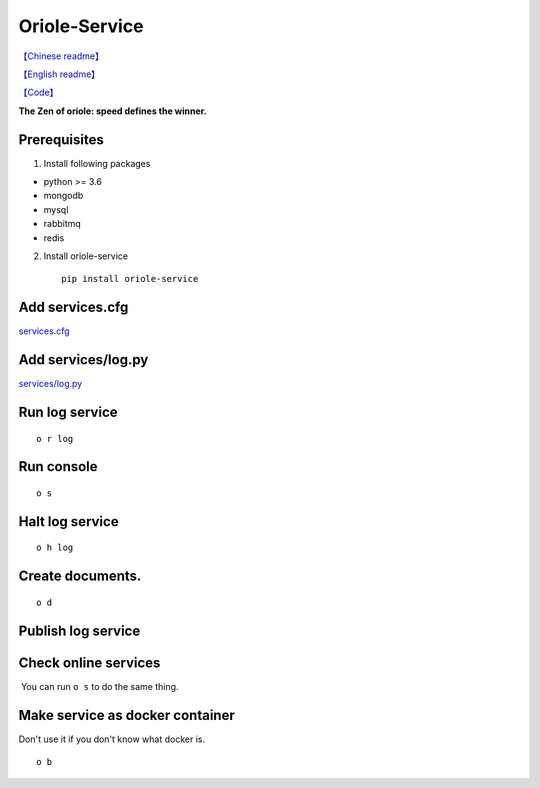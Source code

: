 Oriole-Service
==============

|image0| |image1|

`【Chinese
readme】 <https://github.com/zhouxiaoxiang/oriole-service/wiki>`__

`【English
readme】 <https://github.com/zhouxiaoxiang/oriole-service/blob/master/README.md>`__

`【Code】 <https://github.com/zhouxiaoxiang/oriole-service>`__

**The Zen of oriole: speed defines the winner.**

Prerequisites
-------------

1. Install following packages

-  python >= 3.6
-  mongodb
-  mysql
-  rabbitmq
-  redis

2. Install oriole-service

   ::

         pip install oriole-service

Add services.cfg
----------------

`services.cfg <https://github.com/zhouxiaoxiang/oriole-service/wiki/services.cfg>`__

Add services/log.py
-------------------

`services/log.py <https://github.com/zhouxiaoxiang/oriole-service/wiki/log.py>`__

Run log service
---------------

::

      o r log

Run console
-----------

::

      o s

.. figure:: https://github.com/zhouxiaoxiang/oriole-service/raw/master/docs/run.gif
   :alt: 

Halt log service
----------------

::

      o h log

Create documents.
-----------------

::

      o d

Publish log service
-------------------

Check online services
---------------------

 You can run ``o s`` to do the same thing.

.. figure:: https://github.com/zhouxiaoxiang/oriole-service/raw/master/docs/check_service.gif
   :alt: 

Make service as docker container
--------------------------------

Don't use it if you don't know what docker is.

::

      o b

.. |image0| image:: https://badges.gitter.im/zhouxiaoxiang/oriole-service.svg
   :target: https://gitter.im/oriole-service/Lobby?utm_source=share-link&utm_medium=link&utm_campaign=share-link
.. |image1| image:: https://travis-ci.org/zhouxiaoxiang/oriole-service.svg?branch=master
   :target: https://travis-ci.org/zhouxiaoxiang/oriole-service
